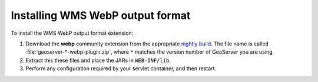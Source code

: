 .. _webp_installing:

Installing WMS WebP output format
=======================================

To install the WMS WebP output format extension:

#. Download the **webp** community extension from the appropriate `nightly build <https://build.geoserver.org/geoserver/>`_. The file name is called :file:`geoserver-*-webp-plugin.zip`, where ``*`` matches the version number of GeoServer you are using.

#. Extract this these files and place the JARs in ``WEB-INF/lib``.

#. Perform any configuration required by your servlet container, and then restart.
